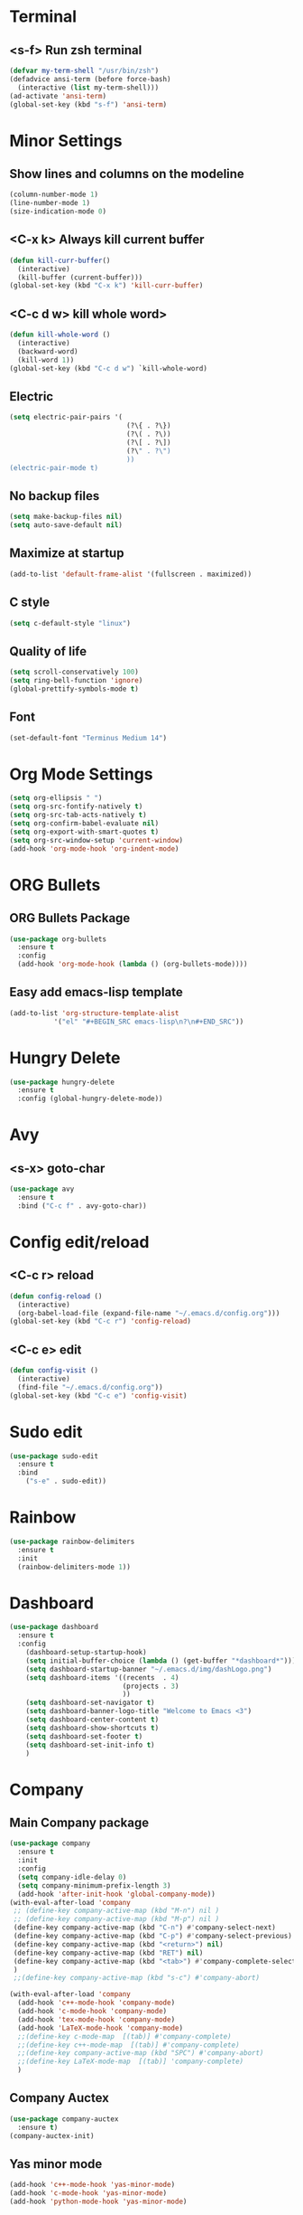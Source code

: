 * Terminal 
** <s-f> Run zsh terminal
#+BEGIN_SRC emacs-lisp
  (defvar my-term-shell "/usr/bin/zsh")
  (defadvice ansi-term (before force-bash)
    (interactive (list my-term-shell)))
  (ad-activate 'ansi-term)
  (global-set-key (kbd "s-f") 'ansi-term)
#+END_SRC
* Minor Settings
** Show lines and columns on the modeline
#+BEGIN_SRC emacs-lisp
  (column-number-mode 1)
  (line-number-mode 1)
  (size-indication-mode 0)
#+END_SRC
** <C-x k> Always kill current buffer
#+BEGIN_SRC emacs-lisp
  (defun kill-curr-buffer()
    (interactive)
    (kill-buffer (current-buffer)))
  (global-set-key (kbd "C-x k") 'kill-curr-buffer)
#+END_SRC
** <C-c d w>  kill whole word>
#+BEGIN_SRC emacs-lisp
  (defun kill-whole-word ()
    (interactive)
    (backward-word)
    (kill-word 1))
  (global-set-key (kbd "C-c d w") `kill-whole-word)
#+END_SRC
** Electric
#+BEGIN_SRC emacs-lisp
  (setq electric-pair-pairs '(
                               (?\{ . ?\})
                               (?\( . ?\))
                               (?\[ . ?\])
                               (?\" . ?\")
                               ))
  (electric-pair-mode t)
#+END_SRC
** No backup files
#+BEGIN_SRC emacs-lisp
(setq make-backup-files nil)
(setq auto-save-default nil)
#+END_SRC
** Maximize at startup
#+BEGIN_SRC emacs-lisp
(add-to-list 'default-frame-alist '(fullscreen . maximized))
#+END_SRC
** C style
#+BEGIN_SRC emacs-lisp
(setq c-default-style "linux")
#+END_SRC
** Quality of life
#+BEGIN_SRC emacs-lisp
(setq scroll-conservatively 100)
(setq ring-bell-function 'ignore)
(global-prettify-symbols-mode t)
#+END_SRC
** Font
#+BEGIN_SRC emacs-lisp
  (set-default-font "Terminus Medium 14")
#+END_SRC
* Org Mode Settings
#+BEGIN_SRC emacs-lisp
(setq org-ellipsis " ")
(setq org-src-fontify-natively t)
(setq org-src-tab-acts-natively t)
(setq org-confirm-babel-evaluate nil)
(setq org-export-with-smart-quotes t)
(setq org-src-window-setup 'current-window)
(add-hook 'org-mode-hook 'org-indent-mode)
#+END_SRC
* ORG Bullets
** ORG Bullets Package
#+BEGIN_SRC emacs-lisp
  (use-package org-bullets
    :ensure t
    :config
    (add-hook 'org-mode-hook (lambda () (org-bullets-mode))))
#+END_SRC
** Easy add emacs-lisp template
#+BEGIN_SRC emacs-lisp
(add-to-list 'org-structure-template-alist
	       '("el" "#+BEGIN_SRC emacs-lisp\n?\n#+END_SRC"))
#+END_SRC
* Hungry Delete
#+BEGIN_SRC emacs-lisp
  (use-package hungry-delete
    :ensure t
    :config (global-hungry-delete-mode))
#+END_SRC 
* Avy
** <s-x> goto-char
#+BEGIN_SRC emacs-lisp
  (use-package avy
    :ensure t
    :bind ("C-c f" . avy-goto-char))
#+END_SRC
* Config edit/reload
** <C-c r> reload 
#+BEGIN_SRC emacs-lisp
  (defun config-reload ()
    (interactive)
    (org-babel-load-file (expand-file-name "~/.emacs.d/config.org")))
  (global-set-key (kbd "C-c r") 'config-reload)
#+END_SRC
** <C-c e> edit
#+BEGIN_SRC emacs-lisp
  (defun config-visit ()
    (interactive)
    (find-file "~/.emacs.d/config.org"))
  (global-set-key (kbd "C-c e") 'config-visit)
#+END_SRC
* Sudo edit
#+BEGIN_SRC emacs-lisp
(use-package sudo-edit
  :ensure t
  :bind
    ("s-e" . sudo-edit))
#+END_SRC
* Rainbow
#+BEGIN_SRC emacs-lisp
(use-package rainbow-delimiters
  :ensure t
  :init
  (rainbow-delimiters-mode 1))
#+END_SRC
* Dashboard
#+BEGIN_SRC emacs-lisp
  (use-package dashboard
    :ensure t
    :config
      (dashboard-setup-startup-hook)
      (setq initial-buffer-choice (lambda () (get-buffer "*dashboard*")))
      (setq dashboard-startup-banner "~/.emacs.d/img/dashLogo.png")
      (setq dashboard-items '((recents  . 4)
                              (projects . 3)
                              ))
      (setq dashboard-set-navigator t)
      (setq dashboard-banner-logo-title "Welcome to Emacs <3")
      (setq dashboard-center-content t)  
      (setq dashboard-show-shortcuts t)
      (setq dashboard-set-footer t)
      (setq dashboard-set-init-info t)
      )
#+END_SRC
* Company
** Main Company package
#+BEGIN_SRC emacs-lisp
   (use-package company
     :ensure t
     :init
     :config
     (setq company-idle-delay 0)
     (setq company-minimum-prefix-length 3)
     (add-hook 'after-init-hook 'global-company-mode))
   (with-eval-after-load 'company
    ;; (define-key company-active-map (kbd "M-n") nil )
    ;; (define-key company-active-map (kbd "M-p") nil )
    (define-key company-active-map (kbd "C-n") #'company-select-next)
    (define-key company-active-map (kbd "C-p") #'company-select-previous)
    (define-key company-active-map (kbd "<return>") nil)
    (define-key company-active-map (kbd "RET") nil)
    (define-key company-active-map (kbd "<tab>") #'company-complete-selection)
    )
    ;;(define-key company-active-map (kbd "s-c") #'company-abort)

   (with-eval-after-load 'company
     (add-hook 'c++-mode-hook 'company-mode)
     (add-hook 'c-mode-hook 'company-mode)
     (add-hook 'tex-mode-hook 'company-mode)
     (add-hook 'LaTeX-mode-hook 'company-mode)
     ;;(define-key c-mode-map  [(tab)] #'company-complete)
     ;;(define-key c++-mode-map  [(tab)] #'company-complete)
     ;;(define-key company-active-map (kbd "SPC") #'company-abort)
     ;;(define-key LaTeX-mode-map  [(tab)] 'company-complete)
     )
#+END_SRC
** Company Auctex
#+BEGIN_SRC emacs-lisp
  (use-package company-auctex
    :ensure t)
  (company-auctex-init)
#+END_SRC
** Yas minor mode
#+BEGIN_SRC emacs-lisp
(add-hook 'c++-mode-hook 'yas-minor-mode)
(add-hook 'c-mode-hook 'yas-minor-mode)
(add-hook 'python-mode-hook 'yas-minor-mode)
#+END_SRC
** Company Irony
#+BEGIN_SRC emacs-lisp
(use-package company-irony
  :ensure t
  :config
  (require 'company)
  (add-to-list 'company-backends 'company-irony))
#+END_SRC
** Company Jedi
#+BEGIN_SRC emacs-lisp
(with-eval-after-load 'company
    (add-hook 'python-mode-hook 'company-mode))

(use-package company-jedi
  :ensure t
  :config
    (require 'company)
    (add-to-list 'company-backends 'company-jedi))

(defun python-mode-company-init ()
  (setq-local company-backends '((company-jedi
                                  company-etags
                                  company-dabbrev-code))))

(use-package company-jedi
  :ensure t
  :config
    (require 'company)
    (add-hook 'python-mode-hook 'python-mode-company-init))
#+END_SRC
** Company Reftex
#+BEGIN_SRC emacs-lisp
    (use-package company-reftex
      :ensure t
      :config
        (require 'company)
    (require 'tex-site)
    (autoload 'reftex-mode "reftex" "RefTeX Minor Mode" t)
    (autoload 'turn-on-reftex "reftex" "RefTeX Minor Mode" nil)
    (autoload 'reftex-citation "reftex-cite" "Make citation" t)
    (autoload 'reftex-index-phrase-mode "reftex-index" "Phrase Mode" t)
    (add-hook 'LaTeX-mode-hook 'turn-on-reftex)
    (setq reftex-plug-into-AUCTeX t)

    (setq LaTeX-eqnarray-label "eq"
    LaTeX-equation-label "eq"
    LaTeX-figure-label "fig"
    LaTeX-table-label "tab"
    LaTeX-myChapter-label "chap"
    TeX-auto-save t
    TeX-newline-function 'reindent-then-newline-and-indent
    TeX-parse-self t
    TeX-style-path
    '("style/" "auto/"
    "/usr/share/emacs21/site-lisp/auctex/style/"
    "/var/lib/auctex/emacs21/"
    "/usr/local/share/emacs/site-lisp/auctex/style/")
    LaTeX-section-hook
    '(LaTeX-section-heading
    LaTeX-section-title
    LaTeX-section-toc
    LaTeX-section-section
    LaTeX-section-label))
    )
#+END_SRC
* Irony
#+BEGIN_SRC emacs-lisp
(use-package irony
  :ensure t
  :config
  (add-hook 'c++-mode-hook 'irony-mode)
  (add-hook 'c-mode-hook 'irony-mode)
  (add-hook 'irony-mode-hook 'irony-cdb-autosetup-compile-options))
#+END_SRC
* Spaceline
** Main package
#+BEGIN_SRC emacs-lisp
    (use-package spaceline
      :ensure t
      :config
      (require 'spaceline-config)
  ;;      (setq spaceline-buffer-encoding-abbrev-p nil)
        (setq spaceline-line-column-p 1)
        ;;(setq spaceline-column 1)
        ;;(setq spaceline-line-p 1)
        ;;(spaceline--fancy-battery-face)
        (setq powerline-default-separator (quote arrow))
        ;;(spaceline-toggle-battery-on)
        (spaceline-toggle-buffer-size-off)
        (spaceline-toggle-buffer-position-off)
        (spaceline-toggle-buffer-encoding-off)
        (spaceline-toggle-point-position-off)
        (spaceline-toggle-input-method-off)
        (spaceline-spacemacs-theme)
        (spaceline-toggle-buffer-modified-on)
        (spaceline-toggle-selection-info-on)
        (spaceline-toggle-buffer-encoding-abbrev-off)
        (spaceline-toggle-hud-on)
        )
#+END_SRC
** Diminish
#+BEGIN_SRC emacs-lisp
    (use-package diminish
      :ensure t
      :init
  (with-eval-after-load 'which-key
    (diminish 'which-key-mode))
  (with-eval-after-load 'hungry-delete
    (diminish 'hungry-delete-mode))
  (with-eval-after-load 'rainbow-delimiters
    (diminish 'rainbow-delimiters-mode))
  (with-eval-after-load 'flycheck
    (diminish 'flycheck-mode))
  (with-eval-after-load 'helm
    (diminish 'helm-mode))
  (with-eval-after-load 'anzu
    (diminish 'anzu-mode))
  (with-eval-after-load 'undo-tree
    (diminish 'undo-tree-mode))
  (with-eval-after-load 'projectile
    (diminish 'projectile-mode))
  (with-eval-after-load 'volatile-highlights
    (diminish 'volatile-highlights-mode))
  (with-eval-after-load 'yasnippet
    (diminish 'yas-mode))
  (with-eval-after-load 'beacon
    (diminish 'beacon-mode))
  (with-eval-after-load 'google-this
    (diminish 'google-this-mode))
  (with-eval-after-load 'eldoc
    (diminish 'eldoc-mode))
  (with-eval-after-load 'synosaurus
      (diminish 'synosaurus-mode))
    )
#+END_SRC
* Symon
# #+BEGIN_SRC emacs-lisp
# (use-package symon
#   :ensure t
#   :bind
#   ("s-t" . symon-mode))
# #+END_SRC
;;* Linenum
#+BEGIN_SRC emacs-lisp
;;(use-package nlinum
;;   :ensure t
;;   :config (global-nlinum-mode)
;;)
#+END_SRC
* Auctex
#+BEGIN_SRC emacs-lisp

#+END_SRC
* Yasnippet
#+BEGIN_SRC emacs-lisp
  (use-package yasnippet
    :ensure t
    :config
    (use-package yasnippet-snippets)
    :ensure t)
  (yas-reload-all)
#+END_SRC
* Clock
#+BEGIN_SRC emacs-lisp
(setq display-time-24hr-format t)
(setq display-time-format "%H:%M - %d %b %y")
(setq display-time-default-load-average nil)
(display-time-mode 1)
#+END_SRC
* Battery indicator
#+BEGIN_SRC emacs-lisp
  (use-package fancy-battery
    :ensure t
    :config
      (setq fancy-battery-show-percentage t)
      (setq battery-update-interval 10)
      (if window-system
        (fancy-battery-mode)
        (display-battery-mode)))
#+END_SRC
* Docview
#+BEGIN_SRC emacs-lisp
  (use-package latex-preview-pane
    :ensure t
    :config
    (setq doc-view-continuous 1)
    )
#+END_SRC
* Google This
#+BEGIN_SRC emacs-lisp
  (use-package google-this
    :ensure t
    :config
    (google-this-mode 1)
  )
#+END_SRC
* Synosaurus
#+BEGIN_SRC emacs-lisp
  (use-package synosaurus
    :ensure t
    :config
    (setq synosaurus-mode t)
  )
#+END_SRC
